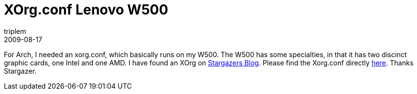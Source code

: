 = XOrg.conf Lenovo W500
triplem
2009-08-17
:jbake-type: post
:jbake-status: published
:jbake-tags: Linux, Linux and Laptop

For Arch, I needed an xorg.conf, which basically runs on my W500. The W500 has some specialties, in that it has two discinct graphic cards, one Intel and one AMD. I have found an XOrg on http://my.stargazer.at[Stargazers Blog]. Please find the Xorg.conf directly http://my.stargazer.at/wp-content/uploads/2009/03/xorg.conf[here]. Thanks Stargazer.
